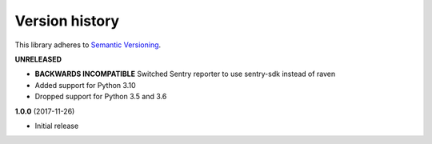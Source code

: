 Version history
===============

This library adheres to `Semantic Versioning <http://semver.org/>`_.

**UNRELEASED**

- **BACKWARDS INCOMPATIBLE** Switched Sentry reporter to use sentry-sdk instead of raven
- Added support for Python 3.10
- Dropped support for Python 3.5 and 3.6

**1.0.0** (2017-11-26)

- Initial release
